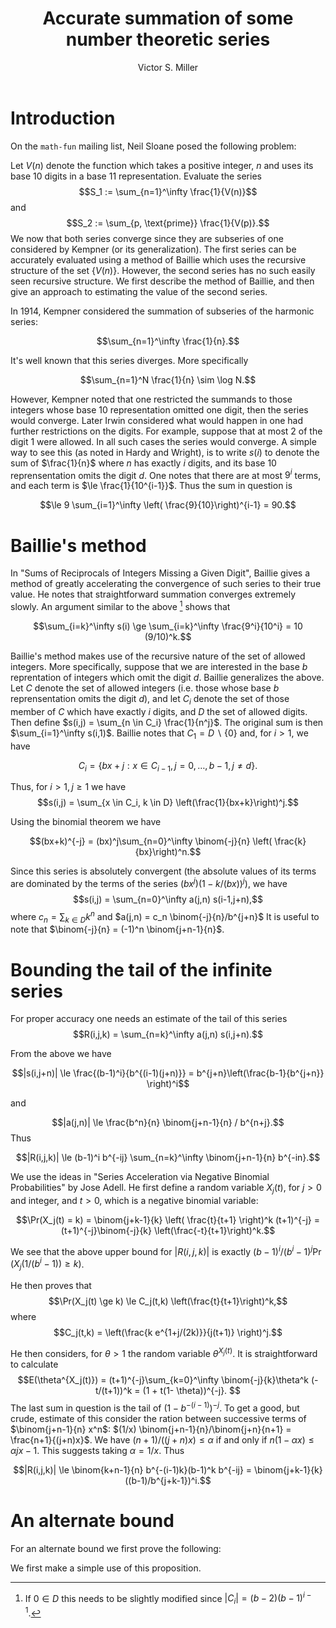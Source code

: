 #+Title:  Accurate summation of some number theoretic series
#+Author: Victor S. Miller
#+latex_header: \usepackage{amsthm}
#+latex_header: \newtheorem{definition}{Definition}
#+latex_header: \newtheorem{proposition}{Proposition}
#+Options: toc:nil

* Introduction
On the ~math-fun~ mailing list, Neil Sloane posed the following
problem:

Let $V(n)$ denote the function which takes a positive integer, $n$ and
uses its base 10 digits in a base 11 representation. Evaluate the
series
$$S_1 := \sum_{n=1}^\infty \frac{1}{V(n)}$$
and
$$S_2 := \sum_{p, \text{prime}} \frac{1}{V(p)}.$$
We now that both series converge since they are subseries of one
considered by Kempner (or its generalization).
The first series can be accurately evaluated using a method of Baillie
which uses the recursive structure of the set $\{V(n)\}$. However, the
second series has no such easily seen recursive structure. We first
describe the method of Baillie, and then give an approach to
estimating the value of the second series.

In 1914, Kempner considered the summation of subseries of the harmonic
series:

$$\sum_{n=1}^\infty \frac{1}{n}.$$

It's well known that this series diverges. More specifically

$$\sum_{n=1}^N \frac{1}{n} \sim \log N.$$

However, Kempner noted that
one restricted the summands to those integers whose base 10
representation omitted one digit, then the series would converge.
Later Irwin considered what would happen in one had further
restrictions on the digits. For example, suppose that at most 2 of the
digit 1 were allowed.  In all such cases the series would converge. A
simple way to see this (as noted in Hardy and Wright), is to write
$s(i)$ to denote the sum of $\frac{1}{n}$ where $n$ has exactly $i$
digits, and its base 10 reprensentation omits the digit $d$. One notes
that there are at most $9^i$ terms, and each term is
$\le \frac{1}{10^{i-1}}$.  Thus the sum in question is

$$\le 9 \sum_{i=1}^\infty \left( \frac{9}{10}\right)^{i-1} = 90.$$

* Baillie's method
In "Sums of Reciprocals of Integers Missing a Given Digit", Baillie
gives a method of greatly accelerating the convergence of such series
to their true value. He notes that straightforward summation converges
extremely slowly. An argument similar to the above [fn:1] shows that

$$\sum_{i=k}^\infty s(i) \ge \sum_{i=k}^\infty \frac{9^i}{10^i} = 10 (9/10)^k.$$

Baillie's method makes use of the recursive nature of
the set of allowed integers. More specifically, suppose that we are
interested in the base $b$ reprentation of integers which omit the
digit $d$. Baillie generalizes the above. Let $C$ denote the set of
allowed integers (i.e. those whose base $b$ reprensentation omits the
digit $d$), and let $C_i$ denote the set of those member of $C$ which
have exactly $i$ digits, and $D$ the set of allowed digits.
Then define
$s(i,j) = \sum_{n \in C_i} \frac{1}{n^j}$. The original sum is then
$\sum_{i=1}^\infty s(i,1)$. Baillie notes that $C_1 = D \backslash
\{0\}$ and, for $i > 1$, we have

$$C_i = \{b x + j: x \in C_{i-1}, j=0,\dots, b-1, j \ne d\}.$$

Thus, for $i > 1, j \ge 1$ we have
$$s(i,j) = \sum_{x \in C_i, k \in D} \left(\frac{1}{bx+k}\right)^j.$$

Using the binomial theorem we have

$$(bx+k)^{-j} = (bx)^j\sum_{n=0}^\infty \binom{-j}{n} \left( \frac{k}{bx}\right)^n.$$

Since this series is absolutely convergent (the  absolute values of
its terms are
dominated by the terms of the series $(bx^j)(1-k/(bx))^j$), we have
$$s(i,j) = \sum_{n=0}^\infty a(j,n) s(i-1,j+n),$$
where
$c_n = \sum_{k \in D} k^n$ and $a(j,n) = c_n \binom{-j}{n}/b^{j+n}$
It is useful to note that $\binom{-j}{n} = (-1)^n
\binom{j+n-1}{n}$.
* Bounding the tail of the infinite series
For proper accuracy one needs an estimate of the
tail of this series
$$R(i,j,k) = \sum_{n=k}^\infty a(j,n) s(i,j+n).$$

From the above we have

$$|s(i,j+n)| \le \frac{(b-1)^i}{b^{(i-1)(j+n)}} = b^{j+n}\left(\frac{b-1}{b^{j+n}} \right)^i$$

and

$$|a(j,n)| \le \frac{b^n}{n} \binom{j+n-1}{n} / b^{n+j}.$$
Thus

$$|R(i,j,k)| \le (b-1)^i b^{-ij} \sum_{n=k}^\infty \binom{j+n-1}{n} b^{-in}.$$

We use the ideas in "Series Acceleration via Negative Binomial
Probabilities" by Jose Adell. He first define a random variable
$X_j(t)$, for $j>0$ and integer, and $t>0$, which is a negative binomial variable:

$$\Pr(X_j(t) = k) =  \binom{j+k-1}{k} \left( \frac{t}{t+1} \right)^k (t+1)^{-j} 
= (t+1)^{-j}\binom{-j}{k} \left(\frac{-t}{t+1}\right)^k.$$

We see that the above upper bound for $|R(i,j,k)|$ is exactly
$(b-1)^i/(b^i-1)^j \Pr(X_j(1/(b^i-1)) \ge k)$.

He then proves that
$$\Pr(X_j(t) \ge k) \le C_j(t,k) \left(\frac{t}{t+1}\right)^k,$$
where $$C_j(t,k) = \left(\frac{k e^{1+j/(2k)}}{j(t+1)} \right)^j.$$

He then considers, for $\theta> 1$ the random variable
$\theta^{X_j(t)}$. It is straightforward to calculate
$$E(\theta^{X_j(t)}) = (t+1)^{-j}\sum_{k=0}^\infty \binom{-j}{k}\theta^k
(-t/(t+1))^k = (1 + t(1- \theta))^{-j}. $$
The last sum in question is the tail of $(1-b^{-(i-1)})^{-j}$. To get
a good, but crude, estimate of this consider the ration between
successive terms of $\binom{j+n-1}{n} x^n$:
$(1/x) \binom{j+n-1}{n}/\binom{j+n}{n+1} = \frac{n+1}{(j+n)x}$. We
have $(n+1)/((j+n)x) \le \alpha$ if and only if
$n(1-\alpha x) \le \alpha j x - 1$. This suggests taking
$\alpha = 1/x$. Thus

$$|R(i,j,k)| \le \binom{k+n-1}{n} b^{-(i-1)k}(b-1)^k b^{-ij} = \binom{j+k-1}{k} ((b-1)/b^{j+k-1})^i.$$

[fn:1] If $0 \in D$ this needs to be slightly modified since $|C_i| = (b-2)(b-1)^{i-1}$.

* An alternate bound

For an alternate bound we first prove the following:

\begin{definition}
if $n$ and $a$ are positive integers, we say that $n$ \emph{starts with} $a$ if $n = a \cdot 10^b + c$ for some nonnegative integers $b,c$ with $c < 10^b$.
\end{definition}
\begin{proposition}
Let $n$ and $a$ be positive integers.
If $n$ starts with $a$ then
\begin{displaymath}
\frac{V(a)}{(a+1)^\alpha} \le \frac{V(n)}{n^\alpha} < \frac{V(a) + \frac{9}{10}}{a^\alpha},
\end{displaymath}
where $\alpha = \frac{\log 11}{\log 10}$.
\end{proposition}
\begin{proof}
If $n$ starts with $a$, then
$a = a \cdot 10^b + c$ with $c < 10^b$. Thus
$$a \cdot 10^b \le n < (a+1) \cdot 10^b.$$ Rearranging, and taking logarithms yields
\begin{displaymath}
\frac{\log n - \log (a+1)}{\log 10}  < b \le \frac{\log n - \log a}{\log 10}.
\end{displaymath}
However, we have $V(n) = V(a) 11^b + V(c)$, and $V(c) \le \sum_{i=0}^{b-1} 9 \cdot 11^i = (9/10) (11^b - 1)$.
Plugging in the bounds for $b$ we get the indicated result
\end{proof}

We first make a simple use of this proposition.
\begin{proposition}
Let $m > 1$ be a positive integer. If $s \in \CC, \Re s > 1$, define the \emph{prime zeta function} $P(s) = \sum_{p \text{ prime}} \frac{1}{p^s}$.
Let $$I_m(s) = \sum_{p \le 10^m \text{ prime}} \frac{1}{p^s}$$
$$L_m(s) = \sum_{p > 10^m, \text{ prime}} \frac{1}{p^s} = P(s) - I_m(s),$$
$$\ell_m = 1 / \max_{10^{m-1} \le a < 10^m} (a^\alpha/(V(a)  + 0.9))$$
$$u_m = 1 / \min_{10^{m-1} \le a < 10^m} ((a+1)^\alpha/(V(a))).$$

 We then have

$$\ell_m (P(\alpha) - I_m(\alpha)) \le S_2 -  \sum_{p \le 10^m \text{ prime}} \frac{1}{V(p)} \le u_m (P(\alpha) - I_m(\alpha)),$$

where $\alpha = \log 11 / \log 10$.
\end{proposition}
